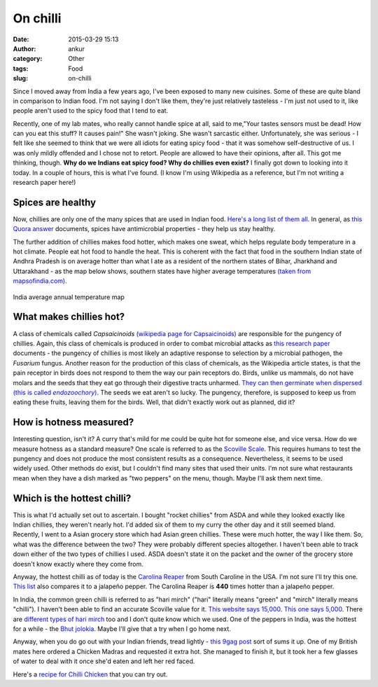 On chilli
###########
:date: 2015-03-29 15:13
:author: ankur
:category: Other
:tags: Food
:slug: on-chilli

.. image:: {filename}/images/green-chilli.jpg
    :align: center
    :height: 800px
    :scale: 50 %
    :target: {filename}/images/green-chilli.jpg
    :alt: Green chilli

Since I moved away from India a few years ago, I've been exposed to many new cuisines. Some of these are quite bland in comparison to Indian food. I'm not saying I don't like them, they're just relatively tasteless - I'm just not used to it, like people aren't used to the spicy food that I tend to eat. 

Recently, one of my lab mates, who really cannot handle spice at all, said to me,"Your tastes sensors must be dead! How can you eat this stuff? It causes pain!" She wasn't joking. She wasn't sarcastic either. Unfortunately, she was serious - I felt like she seemed to think that we were all idiots for eating spicy food - that it was somehow self-destructive of us.  I was only mildly offended and I chose not to retort. People are allowed to have their opinions, after all. This got me thinking, though. **Why do we Indians eat spicy food? Why do chillies even exist?** I finally got down to looking into it today. In a couple of hours, this is what I've found. (I know I'm using Wikipedia as a reference, but I'm not writing a research paper here!)

Spices are healthy
------------------
Now, chillies are only one of the many spices that are used in Indian food. `Here's a long list of them all`_. In general, as `this Quora answer`_ documents, spices have antimicrobial properties - they help us stay healthy. 

The further addition of chillies makes food hotter, which makes one sweat, which helps regulate body temperature in a hot climate. People eat hot food to handle the heat. This is coherent with the fact that food in the southern Indian state of Andhra Pradesh is on average hotter than what I ate as a resident of the northern states of Bihar, Jharkhand and Uttarakhand - as the map below shows, southern states have higher average temperatures `(taken from mapsofindia.com)`_.

.. figure:: {filename}/images/india-map-annualtemperature.jpg
    :align: center
    :height: 800px
    :scale: 50 %
    :target: {filename}/images/india-map-annualtemperature.jpg
    :alt: India average annual temperature map

    India average annual temperature map

What makes chillies hot?
------------------------
A class of chemicals called *Capsaicinoids* `(wikipedia page for Capsaicinoids)`_ are responsible for the pungency of chillies. Again, this class of chemicals is produced in order to combat microbial attacks as `this research paper`_ documents - the pungency of chillies is most likely an adaptive response to selection by a microbial pathogen, the *Fusarium* fungus. Another reason for the production of this class of chemicals, as the Wikipedia article states, is that the pain receptor in birds does not respond to them the way our pain receptors do. Birds, unlike us mammals, do not have molars and the seeds that they eat go through their digestive tracts unharmed. |endozoochory_italics|_. The seeds we eat aren't so lucky. The pungency, therefore, is supposed to keep us from eating these fruits, leaving them for the birds. Well, that didn't exactly work out as planned, did it?

How is hotness measured?
-------------------------
Interesting question, isn't it? A curry that's mild for me could be quite hot for someone else, and vice versa. How do we measure hotness as a standard measure? One scale is referred to as the `Scoville Scale`_. This requires humans to test the pungency and does not produce the most consistent results as a consequence. Nevertheless, it seems to be used widely used. Other methods do exist, but I couldn't find many sites that used their units. I'm not sure what restaurants mean when they have a dish marked as "two peppers" on the menu, though. Maybe I'll ask them next time.


Which is the hottest chilli?
----------------------------
This is what I'd actually set out to ascertain. I bought "rocket chillies" from ASDA and while they looked exactly like Indian chillies, they weren't nearly hot. I'd added six of them to my curry the other day and it still seemed bland. Recently, I went to a Asian grocery store which had Asian green chillies. These were much hotter, the way I like them. So, what was the difference between the two? They were probably different species altogether. I haven't been able to track down either of the two types of chillies I used. ASDA doesn't state it on the packet and the owner of the grocery store doesn't know exactly where they come from.

Anyway, the hottest chilli as of today is the `Carolina Reaper`_ from South Caroline in the USA. I'm not sure I'll try this one. `This list`_ also compares it to a jalapeño pepper. The Carolina Reaper is **440** times hotter than a jalapeño pepper. 

In India, the common green chilli is referred to as "hari mirch" ("hari" literally means "green" and "mirch" literally means "chilli"). I haven't been able to find an accurate Scoville value for it. `This website says 15,000`_. `This one says 5,000`_. There are `different types of hari mirch`_ too and I don't quite know which we used. One of the peppers in India, was the hottest for a while - the `Bhut jolokia`_. Maybe I'll give that a try when I go home next.

Anyway, when you do go out with your Indian friends, tread lightly - `this 9gag post`_ sort of sums it up. One of my British mates here ordered a Chicken Madras and requested it extra hot. She managed to finish it, but it took her a few glasses of water to deal with it once she'd eaten and left her red faced. 

Here's a `recipe for Chilli Chicken`_ that you can try out. 



.. _this 9gag post: http://9gag.com/gag/aArgQ6d
.. _Here's a long list of them all: http://en.wikipedia.org/wiki/List_of_Indian_spices
.. _endozoochory_italics: http://en.wikipedia.org/wiki/Seed_dispersal#By_animals
.. |endozoochory_italics| replace:: They can then germinate when dispersed (this is called *endozoochory*)
.. _this Quora answer: http://qr.ae/QmAL7
.. _(taken from mapsofindia.com): http://www.mapsofindia.com/maps/india/annualtemperature.htm
.. _(wikipedia page for Capsaicinoids): https://en.wikipedia.org/wiki/Capsaicin
.. _this research paper: http://www.pnas.org/content/105/33/11808.short
.. _Scoville Scale: https://en.wikipedia.org/wiki/Scoville_scale
.. _Carolina Reaper: https://en.wikipedia.org/wiki/Carolina_Reaper
.. _This list: http://www.scottrobertsweb.com/scoville-scale/?view=peppers
.. _This website says 15,000: http://www.indiacurry.com/spice/sz001aboutchili.htm
.. _This one says 5,000: http://pepperheadsforlife.com/the-scoville-scale/
.. _Bhut jolokia: http://en.wikipedia.org/wiki/Bhut_jolokia
.. _different types of hari mirch: http://www.indianspices.com/html/s06231ch.htm
.. _recipe for Chilli Chicken: http://indianhealthyrecipes.com/chilli-chicken-dry-recipe-indo-chinese-style/
